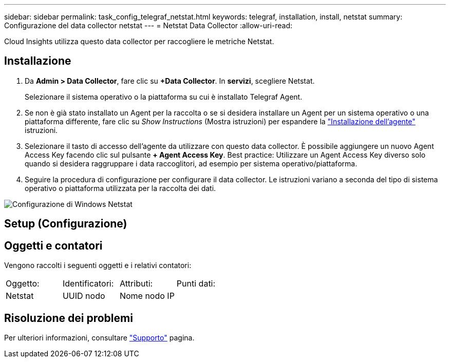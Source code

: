 ---
sidebar: sidebar 
permalink: task_config_telegraf_netstat.html 
keywords: telegraf, installation, install, netstat 
summary: Configurazione del data collector netstat 
---
= Netstat Data Collector
:allow-uri-read: 


[role="lead"]
Cloud Insights utilizza questo data collector per raccogliere le metriche Netstat.



== Installazione

. Da *Admin > Data Collector*, fare clic su *+Data Collector*. In *servizi*, scegliere Netstat.
+
Selezionare il sistema operativo o la piattaforma su cui è installato Telegraf Agent.

. Se non è già stato installato un Agent per la raccolta o se si desidera installare un Agent per un sistema operativo o una piattaforma differente, fare clic su _Show Instructions_ (Mostra istruzioni) per espandere la link:task_config_telegraf_agent.html["Installazione dell'agente"] istruzioni.
. Selezionare il tasto di accesso dell'agente da utilizzare con questo data collector. È possibile aggiungere un nuovo Agent Access Key facendo clic sul pulsante *+ Agent Access Key*. Best practice: Utilizzare un Agent Access Key diverso solo quando si desidera raggruppare i data raccoglitori, ad esempio per sistema operativo/piattaforma.
. Seguire la procedura di configurazione per configurare il data collector. Le istruzioni variano a seconda del tipo di sistema operativo o piattaforma utilizzata per la raccolta dei dati.


image:NetstatDCConfigWindows.png["Configurazione di Windows Netstat"]



== Setup (Configurazione)



== Oggetti e contatori

Vengono raccolti i seguenti oggetti e i relativi contatori:

[cols="<.<,<.<,<.<,<.<"]
|===


| Oggetto: | Identificatori: | Attributi: | Punti dati: 


| Netstat | UUID nodo | Nome nodo IP |  
|===


== Risoluzione dei problemi

Per ulteriori informazioni, consultare link:concept_requesting_support.html["Supporto"] pagina.

